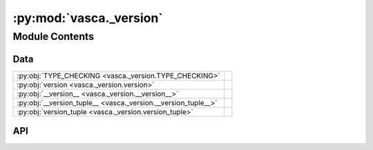 :py:mod:`vasca._version`
========================

.. py:module:: vasca._version

.. autodoc2-docstring:: vasca._version
   :allowtitles:

Module Contents
---------------

Data
~~~~

.. list-table::
   :class: autosummary longtable
   :align: left

   * - :py:obj:`TYPE_CHECKING <vasca._version.TYPE_CHECKING>`
     - .. autodoc2-docstring:: vasca._version.TYPE_CHECKING
          :summary:
   * - :py:obj:`version <vasca._version.version>`
     - .. autodoc2-docstring:: vasca._version.version
          :summary:
   * - :py:obj:`__version__ <vasca._version.__version__>`
     - .. autodoc2-docstring:: vasca._version.__version__
          :summary:
   * - :py:obj:`__version_tuple__ <vasca._version.__version_tuple__>`
     - .. autodoc2-docstring:: vasca._version.__version_tuple__
          :summary:
   * - :py:obj:`version_tuple <vasca._version.version_tuple>`
     - .. autodoc2-docstring:: vasca._version.version_tuple
          :summary:

API
~~~

.. py:data:: TYPE_CHECKING
   :canonical: vasca._version.TYPE_CHECKING
   :value: False

   .. autodoc2-docstring:: vasca._version.TYPE_CHECKING

.. py:data:: version
   :canonical: vasca._version.version
   :type: str
   :value: None

   .. autodoc2-docstring:: vasca._version.version

.. py:data:: __version__
   :canonical: vasca._version.__version__
   :type: str
   :value: None

   .. autodoc2-docstring:: vasca._version.__version__

.. py:data:: __version_tuple__
   :canonical: vasca._version.__version_tuple__
   :type: vasca._version.VERSION_TUPLE
   :value: None

   .. autodoc2-docstring:: vasca._version.__version_tuple__

.. py:data:: version_tuple
   :canonical: vasca._version.version_tuple
   :type: vasca._version.VERSION_TUPLE
   :value: None

   .. autodoc2-docstring:: vasca._version.version_tuple
